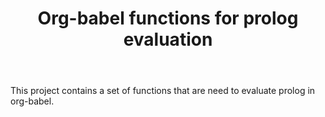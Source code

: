 #+TITLE: Org-babel functions for prolog evaluation

This project contains a set of functions that are need to evaluate
prolog in org-babel.

